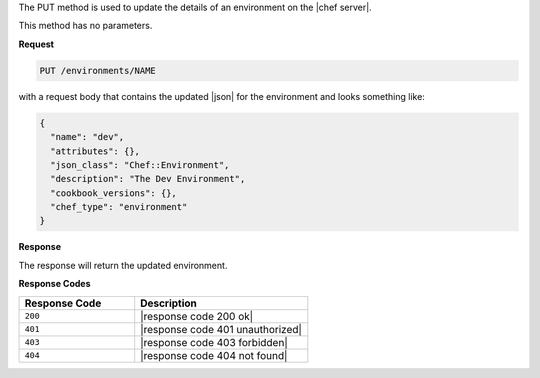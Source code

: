 .. The contents of this file are included in multiple topics.
.. This file should not be changed in a way that hinders its ability to appear in multiple documentation sets.

The PUT method is used to update the details of an environment on the |chef server|.

This method has no parameters.

**Request**

.. code-block:: xml

   PUT /environments/NAME

with a request body that contains the updated |json| for the environment and looks something like:

.. code-block:: javascript

   {
     "name": "dev",
     "attributes": {},
     "json_class": "Chef::Environment",
     "description": "The Dev Environment",
     "cookbook_versions": {},
     "chef_type": "environment"
   }

**Response**

The response will return the updated environment.

**Response Codes**

.. list-table::
   :widths: 200 300
   :header-rows: 1

   * - Response Code
     - Description
   * - ``200``
     - |response code 200 ok|
   * - ``401``
     - |response code 401 unauthorized|
   * - ``403``
     - |response code 403 forbidden|
   * - ``404``
     - |response code 404 not found|